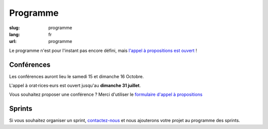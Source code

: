 Programme
#########

:slug: programme
:lang: fr
:url: programme

Le programme n'est pour l'instant pas encore défini, mais
`l'appel à propositions est ouvert <https://2016.pycon.fr/appel-a-conferences-et-ateliers.html>`_ !

Conférences
===========

Les conférences auront lieu le samedi 15 et dimanche 16 Octobre.

L'appel à orat·rices·eurs est ouvert jusqu'au **dimanche 31 juillet**.

Vous souhaitez proposer une conférence ? Merci d'utiliser le `formulaire
d'appel à propositions <https://www.fourmilieres.net/#/form/cae778e834c645b9>`_

Sprints
=======

Si vous souhaitez organiser un sprint, `contactez-nous`_ et nous
ajouterons votre projet au programme des sprints.

.. _`contactez-nous`: nous-contacter.html

